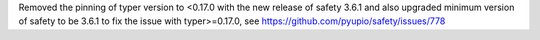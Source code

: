 Removed the pinning of typer version to <0.17.0 with the new release of safety 3.6.1 and
also upgraded minimum version of safety to be 3.6.1 to fix the issue with typer>=0.17.0, see  https://github.com/pyupio/safety/issues/778

